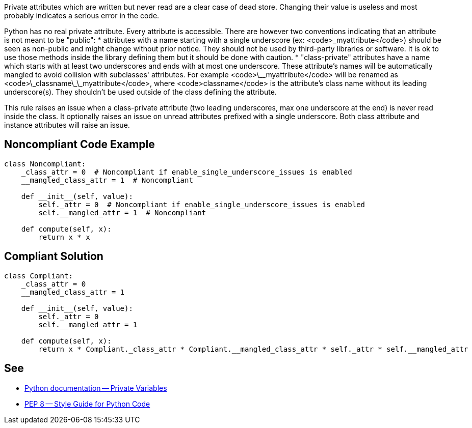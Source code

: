 Private attributes which are written but never read are a clear case of dead store. Changing their value is useless and most probably indicates a serious error in the code.

Python has no real private attribute. Every attribute is accessible. There are however two conventions indicating that an attribute is not meant to be "public":
* attributes with a name starting with a single underscore (ex: <code>\_myattribute</code>) should be seen as non-public and might change without prior notice. They should not be used by third-party libraries or software. It is ok to use those methods inside the library defining them but it should be done with caution.
* "class-private" attributes have a name which starts with at least two underscores and ends with at most one underscore. These attribute's names will be automatically mangled to avoid collision with subclasses' attributes. For example <code>\_\_myattribute</code> will be renamed as <code>\_classname\_\_myattribute</code>, where <code>classname</code> is the attribute's class name without its leading underscore(s). They shouldn't be used outside of the class defining the attribute.

This rule raises an issue when a class-private attribute (two leading underscores, max one underscore at the end) is never read inside the class. It optionally raises an issue on unread attributes prefixed with a single underscore. Both class attribute and instance attributes will raise an issue.

== Noncompliant Code Example

----
class Noncompliant:
    _class_attr = 0  # Noncompliant if enable_single_underscore_issues is enabled
    __mangled_class_attr = 1  # Noncompliant

    def __init__(self, value):
        self._attr = 0  # Noncompliant if enable_single_underscore_issues is enabled
        self.__mangled_attr = 1  # Noncompliant

    def compute(self, x):
        return x * x
----

== Compliant Solution

----
class Compliant:
    _class_attr = 0
    __mangled_class_attr = 1

    def __init__(self, value):
        self._attr = 0
        self.__mangled_attr = 1

    def compute(self, x):
        return x * Compliant._class_attr * Compliant.__mangled_class_attr * self._attr * self.__mangled_attr
----

== See

* https://docs.python.org/3.8/tutorial/classes.html#private-variables[Python documentation -- Private Variables]
* https://www.python.org/dev/peps/pep-0008/#designing-for-inheritance[PEP 8 -- Style Guide for Python Code]
